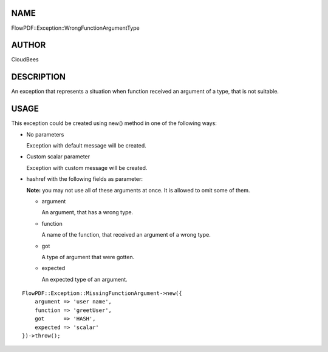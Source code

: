 NAME
====

FlowPDF::Exception::WrongFunctionArgumentType

AUTHOR
======

CloudBees

DESCRIPTION
===========

An exception that represents a situation when function received an
argument of a type, that is not suitable.

USAGE
=====

This exception could be created using new() method in one of the
following ways:

-  No parameters

   Exception with default message will be created.

-  Custom scalar parameter

   Exception with custom message will be created.

-  hashref with the following fields as parameter:

   **Note:** you may not use all of these arguments at once. It is
   allowed to omit some of them.

   -  argument

      An argument, that has a wrong type.

   -  function

      A name of the function, that received an argument of a wrong type.

   -  got

      A type of argument that were gotten.

   -  expected

      An expected type of an argument.

::


   FlowPDF::Exception::MissingFunctionArgument->new({
       argument => 'user name',
       function => 'greetUser',
       got      => 'HASH',
       expected => 'scalar'
   })->throw();


